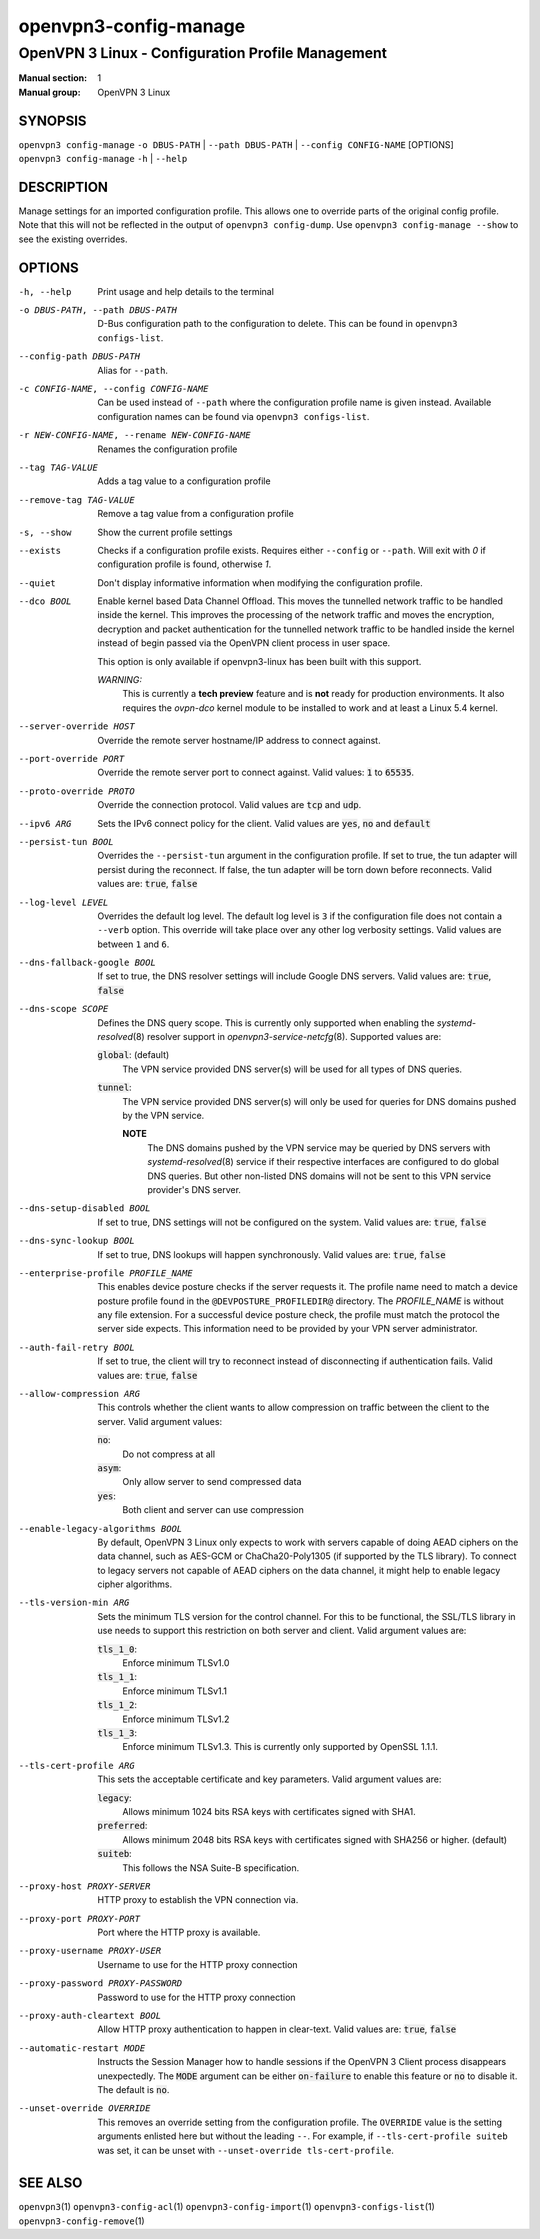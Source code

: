 ======================
openvpn3-config-manage
======================

--------------------------------------------------
OpenVPN 3 Linux - Configuration Profile Management
--------------------------------------------------

:Manual section: 1
:Manual group: OpenVPN 3 Linux

SYNOPSIS
========
| ``openvpn3 config-manage`` ``-o DBUS-PATH`` | ``--path DBUS-PATH`` | ``--config CONFIG-NAME`` [OPTIONS]
| ``openvpn3 config-manage`` ``-h`` | ``--help``


DESCRIPTION
===========
Manage settings for an imported configuration profile.  This allows one to override parts
of the original config profile.  Note that this will not be reflected in the output
of ``openvpn3 config-dump``.  Use ``openvpn3 config-manage --show`` to see the existing
overrides.

OPTIONS
=======

-h, --help              Print usage and help details to the terminal

-o DBUS-PATH, --path DBUS-PATH
                        D-Bus configuration path to the
                        configuration to delete.  This can be found in
                        ``openvpn3 configs-list``.

--config-path DBUS-PATH
                        Alias for ``--path``.

-c CONFIG-NAME, --config CONFIG-NAME
                        Can be used instead of ``--path`` where the
                        configuration profile name is given instead.  Available
                        configuration names can be found via
                        ``openvpn3 configs-list``.

-r NEW-CONFIG-NAME, --rename NEW-CONFIG-NAME
                        Renames the configuration profile

--tag TAG-VALUE
                        Adds a tag value to a configuration profile

--remove-tag TAG-VALUE
                        Remove a tag value from a configuration profile

-s, --show
                        Show the current profile settings

--exists
                        Checks if a configuration profile exists.  Requires
                        either ``--config`` or ``--path``.  Will exit
                        with `0` if configuration profile is found, otherwise
                        `1`.

--quiet
                        Don't display informative information when modifying
                        the configuration profile.

--dco BOOL
                        Enable kernel based Data Channel Offload.  This moves
                        the tunnelled network traffic to be handled inside the
                        kernel.  This improves the processing of the network
                        traffic and moves the encryption, decryption and packet
                        authentication for the tunnelled network traffic to be
                        handled inside the kernel instead of begin passed via
                        the OpenVPN client process in user space.

                        This option is only available if openvpn3-linux has been
                        built with this support.

                        *WARNING:*
                            This is currently a **tech preview** feature
                            and is **not** ready for production environments.
                            It also requires the `ovpn-dco` kernel module to be
                            installed to work and at least a Linux 5.4 kernel.

--server-override HOST
                        Override the remote server hostname/IP address to
                        connect against.

--port-override PORT
                        Override the remote server port to connect against.
                        Valid values: :code:`1` to :code:`65535`.

--proto-override PROTO
                        Override the connection protocol.  Valid values are
                        :code:`tcp` and :code:`udp`.

--ipv6 ARG
                        Sets the IPv6 connect policy for the client.  Valid
                        values are :code:`yes`, :code:`no` and :code:`default`

--persist-tun BOOL
                        Overrides the ``--persist-tun`` argument in the
                        configuration profile.  If set to true, the tun
                        adapter will persist during the reconnect.  If false,
                        the tun adapter will be torn down before reconnects.
                        Valid values are: :code:`true`, :code:`false`

--log-level LEVEL
                        Overrides the default log level.  The default log level
                        is ``3`` if the configuration file does not contain a
                        ``--verb`` option.  This override will take place over
                        any other log verbosity settings.  Valid values are
                        between ``1`` and ``6``.

--dns-fallback-google BOOL
                        If set to true, the DNS resolver settings will include
                        Google DNS servers.  Valid values are: :code:`true`,
                        :code:`false`


--dns-scope SCOPE
                        Defines the DNS query scope.  This is currently only
                        supported when enabling the `systemd-resolved`\(8)
                        resolver support in `openvpn3-service-netcfg`\(8).
                        Supported values are:

                        :code:`global`:  (default)
                          The VPN service provided DNS server(s) will be used
                          for all types of DNS queries.

                        :code:`tunnel`:
                          The VPN service provided DNS server(s) will only be
                          used for queries for DNS domains pushed by the
                          VPN service.

                          **NOTE**
                            The DNS domains pushed by the VPN service may be
                            queried by DNS servers with `systemd-resolved`\(8)
                            service if their respective interfaces are
                            configured to do global DNS queries.  But other
                            non-listed DNS domains will not be sent to this
                            VPN service provider's DNS server.

--dns-setup-disabled BOOL
                        If set to true, DNS settings will not be configured
                        on the system.  Valid values are: :code:`true`,
                        :code:`false`


--dns-sync-lookup BOOL
                        If set to true, DNS lookups will happen synchronously.
                        Valid values are: :code:`true`, :code:`false`

--enterprise-profile PROFILE_NAME
                        This enables device posture checks if the server
                        requests it.  The profile name need to match a
                        device posture profile found in the
                        ``@DEVPOSTURE_PROFILEDIR@`` directory.  The
                        *PROFILE_NAME* is without any file extension.  For
                        a successful device posture check, the profile must
                        match the protocol the server side expects.  This
                        information need to be provided by your VPN server
                        administrator.

--auth-fail-retry BOOL
                        If set to true, the client will try to reconnect instead
                        of disconnecting if authentication fails.  Valid values
                        are: :code:`true`, :code:`false`

--allow-compression ARG
                        This controls whether the client wants to allow
                        compression on traffic between the client to the server.
                        Valid argument values:

                        :code:`no`:
                          Do not compress at all

                        :code:`asym`:
                          Only allow server to send compressed data

                        :code:`yes`:
                          Both client and server can use compression

--enable-legacy-algorithms BOOL
                        By default, OpenVPN 3 Linux only expects to work with
                        servers capable of doing AEAD ciphers on the data
                        channel, such as AES-GCM or ChaCha20-Poly1305 (if
                        supported by the TLS library).  To connect to legacy
                        servers not capable of AEAD ciphers on the data channel,
                        it might help to enable legacy cipher algorithms.

--tls-version-min ARG
                        Sets the minimum TLS version for the control channel.
                        For this to be functional, the SSL/TLS library in use
                        needs to support this restriction on both server and
                        client.  Valid argument values are:

                        :code:`tls_1_0`:
                          Enforce minimum TLSv1.0

                        :code:`tls_1_1`:
                          Enforce minimum TLSv1.1

                        :code:`tls_1_2`:
                          Enforce minimum TLSv1.2

                        :code:`tls_1_3`:
                          Enforce minimum TLSv1.3.  This is currently only
                          supported by OpenSSL 1.1.1.


--tls-cert-profile ARG
                        This sets the acceptable certificate and key parameters.
                        Valid argument values are:

                        :code:`legacy`:
                          Allows minimum 1024 bits RSA keys with certificates
                          signed with SHA1.

                        :code:`preferred`:
                          Allows minimum 2048 bits RSA keys with certificates
                          signed with SHA256 or higher. (default)

                        :code:`suiteb`:
                          This follows the NSA Suite-B specification.


--proxy-host PROXY-SERVER
                        HTTP proxy to establish the VPN connection via.

--proxy-port PROXY-PORT
                        Port where the HTTP proxy is available.

--proxy-username PROXY-USER
                        Username to use for the HTTP proxy connection

--proxy-password PROXY-PASSWORD
                        Password to use for the HTTP proxy connection

--proxy-auth-cleartext BOOL
                        Allow HTTP proxy authentication to happen in clear-text.
                        Valid values are: :code:`true`, :code:`false`

--automatic-restart MODE
                        Instructs the Session Manager how to handle
                        sessions if the OpenVPN 3 Client process disappears
                        unexpectedly.  The :code:`MODE` argument can be
                        either :code:`on-failure` to enable this feature or
                        :code:`no` to disable it.  The default is :code:`no`.

--unset-override OVERRIDE
                        This removes an override setting from the configuration
                        profile.  The ``OVERRIDE`` value is the setting
                        arguments enlisted here but without the leading ``--``.
                        For example, if ``--tls-cert-profile suiteb`` was set,
                        it can be unset with
                        ``--unset-override tls-cert-profile``.

SEE ALSO
========

``openvpn3``\(1)
``openvpn3-config-acl``\(1)
``openvpn3-config-import``\(1)
``openvpn3-configs-list``\(1)
``openvpn3-config-remove``\(1)
